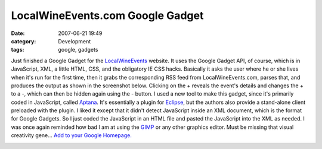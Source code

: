 LocalWineEvents.com Google Gadget
#################################
:date: 2007-06-21 19:49
:category: Development
:tags: google, gadgets

Just finished a Google Gadget for the `LocalWineEvents`_ website. It
uses the Google Gadget API, of course, which is in JavaScript, XML, a
little HTML, CSS, and the obligatory IE CSS hacks. Basically it asks the
user where he or she lives when it's run for the first time, then it
grabs the corresponding RSS feed from LocalWineEvents.com, parses that,
and produces the output as shown in the screenshot below. Clicking on
the + reveals the event's details and changes the + to a -, which can
then be hidden again using the - button. I used a new tool to make this
gadget, since it's primarily coded in JavaScript, called `Aptana`_. It's
essentially a plugin for `Eclipse`_, but the authors also provide a
stand-alone client preloaded with the plugin. I liked it except that it
didn't detect JavaScript inside an XML document, which is the format for
Google Gadgets. So I just coded the JavaScript in an HTML file and
pasted the JavaScript into the XML as needed. I was once again reminded
how bad I am at using the `GIMP`_ or any other graphics editor. Must be
missing that visual creativity gene... `Add to your Google Homepage.`_

.. image:: http://local-wine-events-gadget.googlecode.com/svn/trunk/src/ss.png
   :alt: LWE Google Gadget

.. _LocalWineEvents: http://www.localwineevents.com
.. _Aptana: http://www.aptana.com/
.. _Eclipse: http://www.eclipse.org/
.. _GIMP: http://www.gimp.org/
.. _Add to your Google Homepage.: http://www.google.com/ig/add?moduleurl=http://local-wine-events-gadget.googlecode.com/svn/trunk/src/ig.xml

